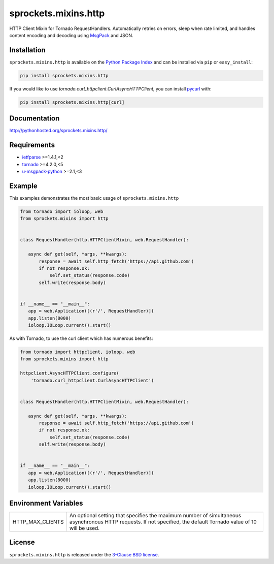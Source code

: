 sprockets.mixins.http
=====================
HTTP Client Mixin for Tornado RequestHandlers. Automatically retries on errors, sleep when rate limited, and handles content encoding and decoding using `MsgPack <http://msgpack.org>`_ and JSON.

|Version| |Travis| |CodeCov| |Docs|

Installation
------------
``sprockets.mixins.http`` is available on the
`Python Package Index <https://pypi.python.org/pypi/sprockets.mixins.http>`_
and can be installed via ``pip`` or ``easy_install``:

.. code-block:: bash

   pip install sprockets.mixins.http

If you would like to use `tornado.curl_httpclient.CurlAsyncHTTPClient`,
you can install `pycurl <http://pycurl.io>`_ with:

.. code-block:: bash

   pip install sprockets.mixins.http[curl]

Documentation
-------------
http://pythonhosted.org/sprockets.mixins.http/

Requirements
------------
- `ietfparse <http://ietfparse.readthedocs.io>`_ >=1.4.1,<2
- `tornado <http://www.tornadoweb.org/>`_ >=4.2.0,<5
- `u-msgpack-python <https://pypi.python.org/pypi/u-msgpack-python>`_ >=2.1,<3

Example
-------

This examples demonstrates the most basic usage of ``sprockets.mixins.http``

.. code:: python

    from tornado import ioloop, web
    from sprockets.mixins import http


    class RequestHandler(http.HTTPClientMixin, web.RequestHandler):

       async def get(self, *args, **kwargs):
           response = await self.http_fetch('https://api.github.com')
           if not response.ok:
               self.set_status(response.code)
           self.write(response.body)


    if __name__ == "__main__":
       app = web.Application([(r'/', RequestHandler)])
       app.listen(8000)
       ioloop.IOLoop.current().start()


As with Tornado, to use the curl client which has numerous benefits:

.. code:: python

    from tornado import httpclient, ioloop, web
    from sprockets.mixins import http

    httpclient.AsyncHTTPClient.configure(
        'tornado.curl_httpclient.CurlAsyncHTTPClient')


    class RequestHandler(http.HTTPClientMixin, web.RequestHandler):

       async def get(self, *args, **kwargs):
           response = await self.http_fetch('https://api.github.com')
           if not response.ok:
               self.set_status(response.code)
           self.write(response.body)


    if __name__ == "__main__":
       app = web.Application([(r'/', RequestHandler)])
       app.listen(8000)
       ioloop.IOLoop.current().start()

Environment Variables
---------------------

+------------------+----------------------------------------------------------+
| HTTP_MAX_CLIENTS | An optional setting that specifies the maximum number of |
|                  | simultaneous asynchronous HTTP requests. If not          |
|                  | specified, the default Tornado value of 10 will be used. |
+------------------+----------------------------------------------------------+

License
-------
``sprockets.mixins.http`` is released under the `3-Clause BSD license <https://github.com/sprockets/sprockets.mixins.http/blob/master/LICENSE>`_.

.. |Version| image:: https://badge.fury.io/py/sprockets.mixins.http.svg?
   :target: http://badge.fury.io/py/sprockets.mixins.http

.. |Travis| image:: https://travis-ci.org/sprockets/sprockets.mixins.http.svg?branch=master
   :target: https://travis-ci.org/sprockets/sprockets.mixins.http

.. |CodeCov| image:: http://codecov.io/github/sprockets/sprockets.mixins.http/coverage.svg?branch=master
   :target: https://codecov.io/github/sprockets/sprockets.mixins.http?branch=master

.. |Docs| image:: https://img.shields.io/badge/docs-pythonhosted-green.svg
   :target: http://pythonhosted.org/sprockets.mixins.http/
